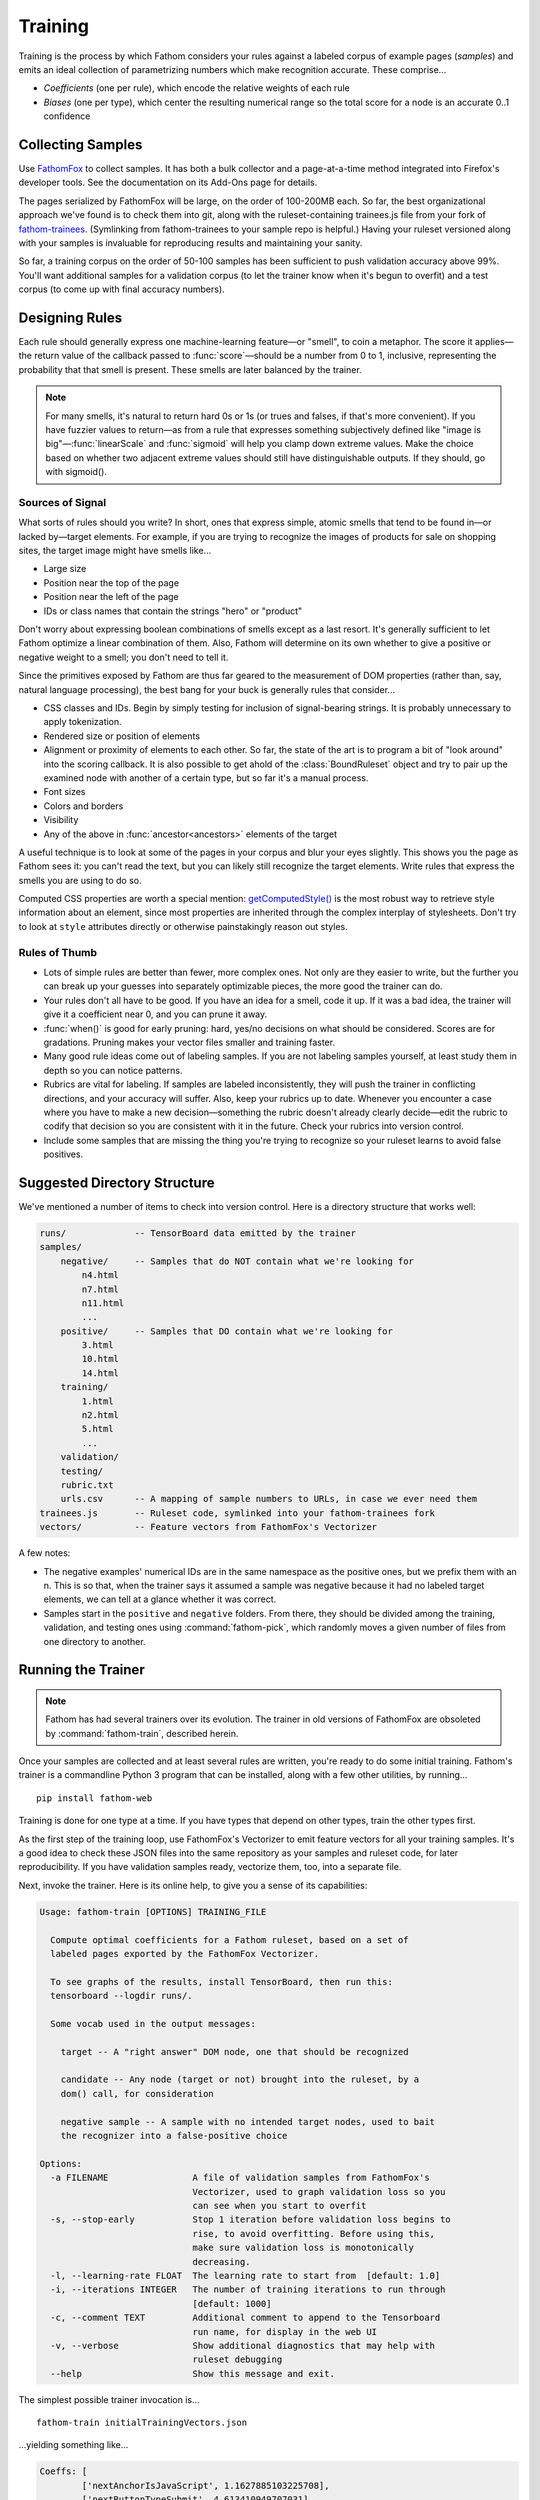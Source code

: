 ========
Training
========

Training is the process by which Fathom considers your rules against a labeled corpus of example pages (*samples*) and emits an ideal collection of parametrizing numbers which make recognition accurate. These comprise...

* *Coefficients* (one per rule), which encode the relative weights of each rule
* *Biases* (one per type), which center the resulting numerical range so the total score for a node is an accurate 0..1 confidence

Collecting Samples
==================

Use `FathomFox <https://addons.mozilla.org/en-US/firefox/addon/fathomfox/>`_ to collect samples. It has both a bulk collector and a page-at-a-time method integrated into Firefox's developer tools. See the documentation on its Add-Ons page for details.

The pages serialized by FathomFox will be large, on the order of 100-200MB each. So far, the best organizational approach we've found is to check them into git, along with the ruleset-containing trainees.js file from your fork of `fathom-trainees <https://github.com/mozilla/fathom-trainees>`_. (Symlinking from fathom-trainees to your sample repo is helpful.) Having your ruleset versioned along with your samples is invaluable for reproducing results and maintaining your sanity.

So far, a training corpus on the order of 50-100 samples has been sufficient to push validation accuracy above 99%. You'll want additional samples for a validation corpus (to let the trainer know when it's begun to overfit) and a test corpus (to come up with final accuracy numbers).

Designing Rules
===============

Each rule should generally express one machine-learning feature—or "smell", to coin a metaphor. The score it applies—the return value of the callback passed to :func:`score`—should be a number from 0 to 1, inclusive, representing the probability that that smell is present. These smells are later balanced by the trainer.

.. note::

   For many smells, it's natural to return hard 0s or 1s (or trues and falses, if that's more convenient). If you have fuzzier values to return—as from a rule that expresses something subjectively defined like "image is big"—:func:`linearScale` and :func:`sigmoid` will help you clamp down extreme values. Make the choice based on whether two adjacent extreme values should still have distinguishable outputs. If they should, go with sigmoid().

Sources of Signal
-----------------

What sorts of rules should you write? In short, ones that express simple, atomic smells that tend to be found in—or lacked by—target elements. For example, if you are trying to recognize the images of products for sale on shopping sites, the target image might have smells like...

* Large size
* Position near the top of the page
* Position near the left of the page
* IDs or class names that contain the strings "hero" or "product"

Don't worry about expressing boolean combinations of smells except as a last resort. It's generally sufficient to let Fathom optimize a linear combination of them. Also, Fathom will determine on its own whether to give a positive or negative weight to a smell; you don't need to tell it.

Since the primitives exposed by Fathom are thus far geared to the measurement of DOM properties (rather than, say, natural language processing), the best bang for your buck is generally rules that consider...

* CSS classes and IDs. Begin by simply testing for inclusion of signal-bearing strings. It is probably unnecessary to apply tokenization.
* Rendered size or position of elements
* Alignment or proximity of elements to each other. So far, the state of the art is to program a bit of "look around" into the scoring callback. It is also possible to get ahold of the :class:`BoundRuleset` object and try to pair up the examined node with another of a certain type, but so far it's a manual process.
* Font sizes
* Colors and borders
* Visibility
* Any of the above in :func:`ancestor<ancestors>` elements of the target

A useful technique is to look at some of the pages in your corpus and blur your eyes slightly. This shows you the page as Fathom sees it: you can't read the text, but you can likely still recognize the target elements. Write rules that express the smells you are using to do so.

Computed CSS properties are worth a special mention: `getComputedStyle() <https://developer.mozilla.org/en-US/docs/Web/API/Window/getComputedStyle>`_ is the most robust way to retrieve style information about an element, since most properties are inherited through the complex interplay of stylesheets. Don't try to look at ``style`` attributes directly or otherwise painstakingly reason out styles.

Rules of Thumb
--------------

* Lots of simple rules are better than fewer, more complex ones. Not only are they easier to write, but the further you can break up your guesses into separately optimizable pieces, the more good the trainer can do.
* Your rules don't all have to be good. If you have an idea for a smell, code it up. If it was a bad idea, the trainer will give it a coefficient near 0, and you can prune it away.
* :func:`when()` is good for early pruning: hard, yes/no decisions on what should be considered. Scores are for gradations. Pruning makes your vector files smaller and training faster.
* Many good rule ideas come out of labeling samples. If you are not labeling samples yourself, at least study them in depth so you can notice patterns.
* Rubrics are vital for labeling. If samples are labeled inconsistently, they will push the trainer in conflicting directions, and your accuracy will suffer. Also, keep your rubrics up to date. Whenever you encounter a case where you have to make a new decision—something the rubric doesn't already clearly decide—edit the rubric to codify that decision so you are consistent with it in the future. Check your rubrics into version control.
* Include some samples that are missing the thing you're trying to recognize so your ruleset learns to avoid false positives.

Suggested Directory Structure
=============================

We've mentioned a number of items to check into version control. Here is a directory structure that works well:

.. code-block:: none

    runs/             -- TensorBoard data emitted by the trainer
    samples/
        negative/     -- Samples that do NOT contain what we're looking for
            n4.html
            n7.html
            n11.html
            ...
        positive/     -- Samples that DO contain what we're looking for
            3.html
            10.html
            14.html
        training/
            1.html
            n2.html
            5.html
            ...
        validation/
        testing/
        rubric.txt
        urls.csv      -- A mapping of sample numbers to URLs, in case we ever need them
    trainees.js       -- Ruleset code, symlinked into your fathom-trainees fork
    vectors/          -- Feature vectors from FathomFox's Vectorizer

A few notes:

* The negative examples' numerical IDs are in the same namespace as the positive ones, but we prefix them with an n. This is so that, when the trainer says it assumed a sample was negative because it had no labeled target elements, we can tell at a glance whether it was correct.
* Samples start in the ``positive`` and ``negative`` folders. From there, they should be divided among the training, validation, and testing ones using :command:`fathom-pick`, which randomly moves a given number of files from one directory to another.

Running the Trainer
===================

.. note::

   Fathom has had several trainers over its evolution. The trainer in old versions of FathomFox are obsoleted by :command:`fathom-train`, described herein.

Once your samples are collected and at least several rules are written, you're ready to do some initial training. Fathom's trainer is a commandline Python 3 program that can be installed, along with a few other utilities, by running... ::

    pip install fathom-web

Training is done for one type at a time. If you have types that depend on other types, train the other types first.

As the first step of the training loop, use FathomFox's Vectorizer to emit feature vectors for all your training samples. It's a good idea to check these JSON files into the same repository as your samples and ruleset code, for later reproducibility. If you have validation samples ready, vectorize them, too, into a separate file.

Next, invoke the trainer. Here is its online help, to give you a sense of its capabilities:

.. code-block:: none

    Usage: fathom-train [OPTIONS] TRAINING_FILE

      Compute optimal coefficients for a Fathom ruleset, based on a set of
      labeled pages exported by the FathomFox Vectorizer.

      To see graphs of the results, install TensorBoard, then run this:
      tensorboard --logdir runs/.

      Some vocab used in the output messages:

        target -- A "right answer" DOM node, one that should be recognized

        candidate -- Any node (target or not) brought into the ruleset, by a
        dom() call, for consideration

        negative sample -- A sample with no intended target nodes, used to bait
        the recognizer into a false-positive choice

    Options:
      -a FILENAME                A file of validation samples from FathomFox's
                                 Vectorizer, used to graph validation loss so you
                                 can see when you start to overfit
      -s, --stop-early           Stop 1 iteration before validation loss begins to
                                 rise, to avoid overfitting. Before using this,
                                 make sure validation loss is monotonically
                                 decreasing.
      -l, --learning-rate FLOAT  The learning rate to start from  [default: 1.0]
      -i, --iterations INTEGER   The number of training iterations to run through
                                 [default: 1000]
      -c, --comment TEXT         Additional comment to append to the Tensorboard
                                 run name, for display in the web UI
      -v, --verbose              Show additional diagnostics that may help with
                                 ruleset debugging
      --help                     Show this message and exit.

The simplest possible trainer invocation is... ::

    fathom-train initialTrainingVectors.json

...yielding something like...

.. code-block:: js

    Coeffs: [
            ['nextAnchorIsJavaScript', 1.1627885103225708],
            ['nextButtonTypeSubmit', 4.613410949707031],
            ['nextInputTypeSubmit', 4.374269008636475],
            ['nextInputTypeImage', 6.867544174194336],
            ['nextLoginAttrs', 0.07278082519769669],
            ['nextButtonContentContainsLogIn', -0.6560719609260559],
        ]
    Bias: -8.645608901977539
      Training accuracy per tag:  0.98312    95% CI: (0.97153, 0.99472)  FP: 0.000  FN: 0.017
    Validation accuracy per tag:  0.97143    95% CI: (0.95668, 0.98618)  FP: 0.000  FN: 0.029
      Training accuracy per page: 1.00000    95% CI: (1.00000, 1.00000)
    Validation accuracy per page: 0.96875    95% CI: (0.92612, 1.00000)

If you pass ``--verbose``, you will also get handy per-sample diagnostics.

Viewing the TensorBoard graphs with ``tensorboard --logdir runs/`` will quickly show you whether the loss function is oscillating. If you see oscilloscope-like wiggles rather than a smooth descent, the learning rate is too high: the trainer is taking steps that are too big and overshooting the optimum it's chasing. Decrease the learning rate by a factor of 10 until the graph becomes smooth::

    fathom-train initialTrainingVectors.json --learning-rate 0.1 -c tryingToRemoveOscillations

Comments (with ``-c``) are your friend, as a heap of anonymous TensorBoard runs otherwise quickly becomes indistinguishable.

.. note::

   Fathom currently uses the `Adam <https://en.wikipedia.org/wiki/Stochastic_gradient_descent#Adam>`_ optimization algorithm, which is good at tuning its own learning rates. Even if the loss graph oscillates at the start, it will eventually flatten out, given enough iterations. However, it's best to tamp down oscillations from the beginning so you can use validation-guided early stopping. Adam seems to dial in the learning rate quickly enough, as long as you get it within a power of 10.

   Incidentally, it's not the end of the world if some scores go slightly outside [0, 1]. Limited tests have gotten away with values up to about 10 without measurable harm to training speed or accuracy. However, when feature values differ in magnitude by a factor of 1000, annoying oscillations dominate early iterations. Stick to [0, 1] for a trouble-free experience.

Once you've tamped down oscillations, use validation samples and early stopping to keep Fathom from overfitting::

    fathom-train initialTrainingVectors.json -a initialValidationVectors.json --stop-early -c tryingEarlyStopping

Workflow
========

A sane authoring process is a feedback loop something like this:

1. Collect samples. Observe patterns in the :term:`target` nodes as you do.
2. Write a few rules based on your observations.
3. Run the trainer. Start with 10-20 training pages and an equal number of validation ones.
4. If accuracy is insufficient, examine the failing pages. FathomFox's Evaluator page is invaluable for this, as it will show you the element Fathom spuriously picked. Remediate by changing or adding rules. If there are smells Fathom is missing—positive or negative—add rules that score based on them.
5. Go to 3, making sure to re-vectorize if you have added or changed rules.
6. Once *validation accuracy* is sufficient, copy the coefficients into your ruleset, and use the :command:`fathom-test` tool on a fresh set of vectorized *testing* samples. This is your *testing accuracy* and should reflect real-world performance, assuming your sample size is large and representative enough. The computed 95% confidence intervals should help you decide the former.
7. If testing accuracy is too low, imbibe the testing pages into your training corpus, and go back to step 3. As typical in supervised learning systems, testing samples should be considered "burned" once they are measured against a single time, as otherwise you are effectively training against them. Samples are precious.
8. If testing accuracy is sufficient, you're done! Copy the ruleset and coefficients out of fathom-trainees into your finished product, and ship it.
